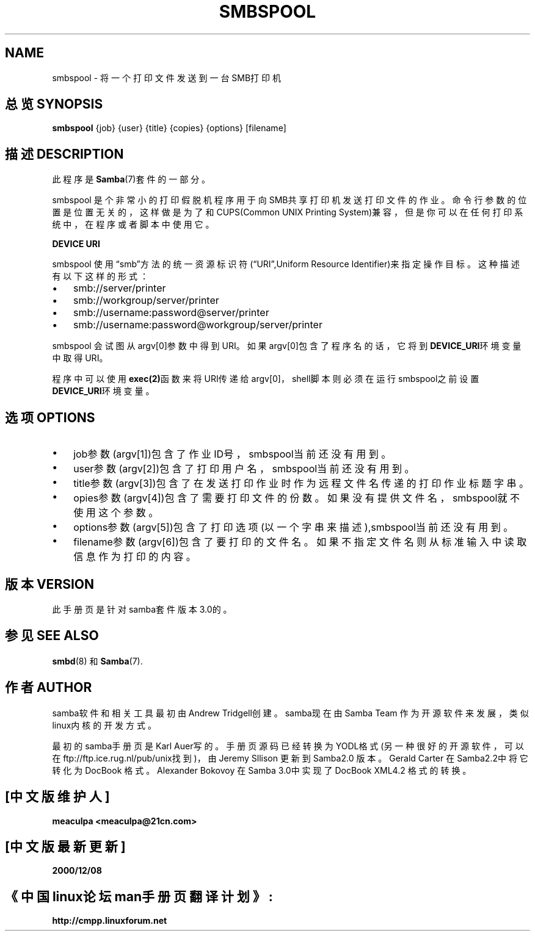 .\"Generated by db2man.xsl. Don't modify this, modify the source.
.de Sh \" Subsection
.br
.if t .Sp
.ne 5
.PP
\fB\\$1\fR
.PP
..
.de Sp \" Vertical space (when we can't use .PP)
.if t .sp .5v
.if n .sp
..
.de Ip \" List item
.br
.ie \\n(.$>=3 .ne \\$3
.el .ne 3
.IP "\\$1" \\$2
..
.TH "SMBSPOOL" 8 "" "" ""
.SH NAME
smbspool \- 将一个打印文件发送到一台SMB打印机
.SH "总览 SYNOPSIS"

\fBsmbspool\fR {job} {user} {title} {copies} {options} [filename]

.SH "描述 DESCRIPTION"

.PP
此程序是\fBSamba\fR(7)套件的一部分。 

.PP
smbspool 是个非常小的打印假脱机程序用于向SMB共享打印机发送打印文件的作业。命令行参数的位置是位置无关的，这样做是为了和CUPS(Common UNIX Printing System)兼容，但是你可以在任何打印系统中，在程序或者脚本中使用它。

.PP
\fBDEVICE URI\fR

.PP
smbspool 使用“smb”方法的统一资源标识符(“URI”,Uniform Resource Identifier)来指定操作目标。这种描述有以下这样的形式：

.TP 3
\(bu
smb://server/printer

.TP
\(bu
smb://workgroup/server/printer

.TP
\(bu
smb://username:password@server/printer

.TP
\(bu
smb://username:password@workgroup/server/printer

.LP

.PP
smbspool 会试图从argv[0]参数中得到URI。如果argv[0]包含了程序名的话，它将到\fB DEVICE_URI\fR环境变量中取得URI。

.PP
程序中可以使用\fBexec(2)\fR函数来将URI传递给argv[0]，shell脚本则必须在运行smbspool之前设置\fBDEVICE_URI\fR环境变量。

.SH "选项 OPTIONS"

.TP 3
\(bu
job参数(argv[1])包含了作业ID号，smbspool当前还没有用到。

.TP
\(bu
user参数(argv[2])包含了打印用户名，smbspool当前还没有用到。 

.TP
\(bu
title参数(argv[3])包含了在发送打印作业时作为远程文件名传递的打印作业标题字串。

.TP
\(bu
opies参数(argv[4])包含了需要打印文件的份数。如果没有提供文件名，smbspool就不使用这个参数。 

.TP
\(bu
options参数(argv[5])包含了打印选项(以一个字串来描述),smbspool当前还没有用到。

.TP
\(bu
filename参数(argv[6])包含了要打印的文件名。如果不指定文件名则从标准输入中读取信息作为打印的内容。

.LP

.SH "版本 VERSION"

.PP
此手册页是针对samba套件版本3.0的。

.SH "参见 SEE ALSO"

.PP
\fBsmbd\fR(8) 和\fBSamba\fR(7).

.SH "作者 AUTHOR"

.PP
samba软件和相关工具最初由Andrew Tridgell创建。samba现在由Samba Team 作为开源软件来发展，类似linux内核的开发方式。

.PP
最初的samba手册页是 Karl Auer写的。
手册页源码已经转换为YODL格式(另一种很好的开源软件，可以在ftp://ftp.ice.rug.nl/pub/unix找到)，由Jeremy Sllison 更新到Samba2.0 版本。
Gerald Carter 在Samba2.2中将它转化为DocBook 格式。
Alexander Bokovoy 在Samba 3.0中实现了DocBook XML4.2 格式的转换。

.SH "[中文版维护人]"
.B meaculpa <meaculpa@21cn.com>
.SH "[中文版最新更新]"
.B 2000/12/08
.SH "《中国linux论坛man手册页翻译计划》:"
.BI http://cmpp.linuxforum.net 
